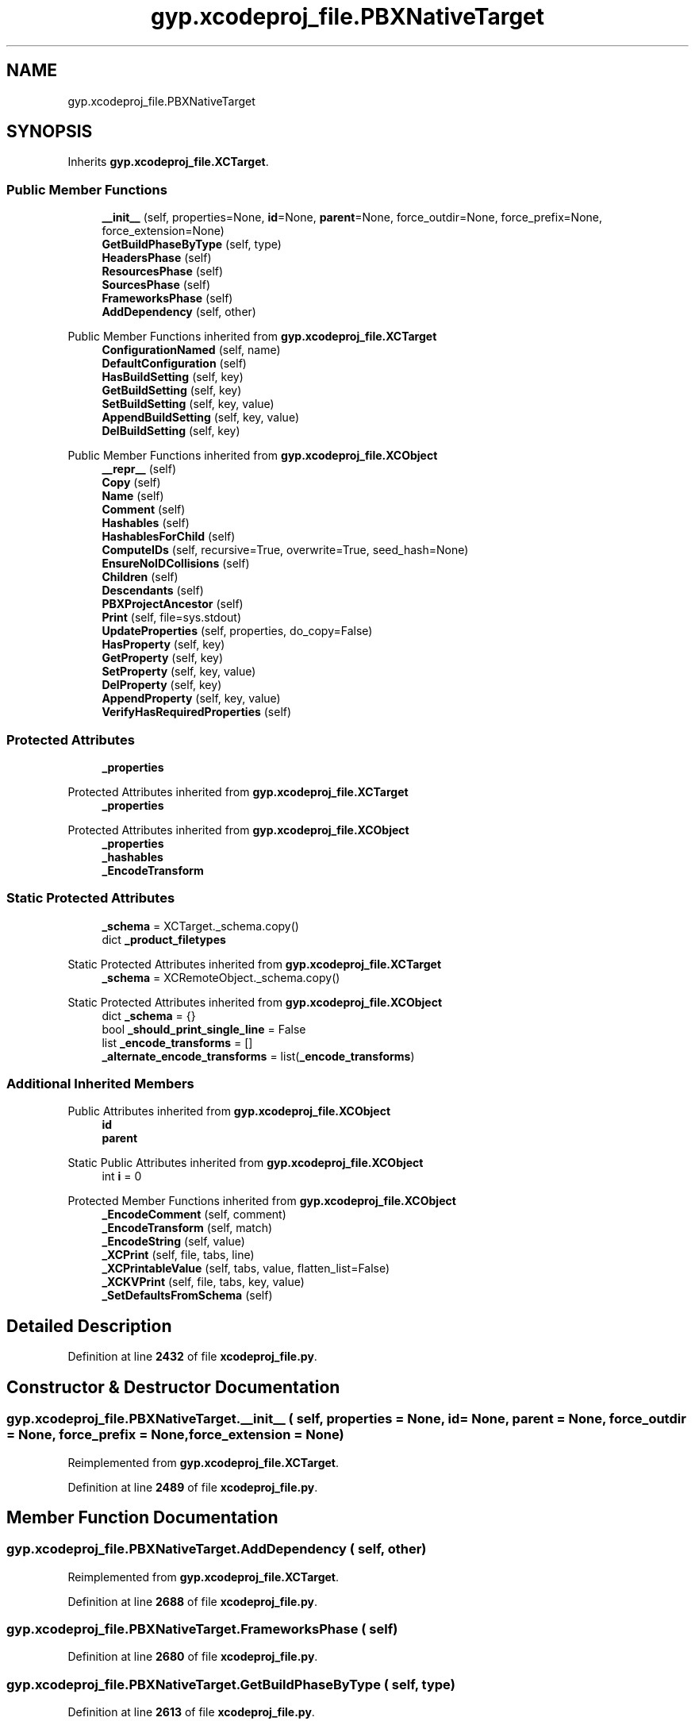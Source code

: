 .TH "gyp.xcodeproj_file.PBXNativeTarget" 3 "My Project" \" -*- nroff -*-
.ad l
.nh
.SH NAME
gyp.xcodeproj_file.PBXNativeTarget
.SH SYNOPSIS
.br
.PP
.PP
Inherits \fBgyp\&.xcodeproj_file\&.XCTarget\fP\&.
.SS "Public Member Functions"

.in +1c
.ti -1c
.RI "\fB__init__\fP (self, properties=None, \fBid\fP=None, \fBparent\fP=None, force_outdir=None, force_prefix=None, force_extension=None)"
.br
.ti -1c
.RI "\fBGetBuildPhaseByType\fP (self, type)"
.br
.ti -1c
.RI "\fBHeadersPhase\fP (self)"
.br
.ti -1c
.RI "\fBResourcesPhase\fP (self)"
.br
.ti -1c
.RI "\fBSourcesPhase\fP (self)"
.br
.ti -1c
.RI "\fBFrameworksPhase\fP (self)"
.br
.ti -1c
.RI "\fBAddDependency\fP (self, other)"
.br
.in -1c

Public Member Functions inherited from \fBgyp\&.xcodeproj_file\&.XCTarget\fP
.in +1c
.ti -1c
.RI "\fBConfigurationNamed\fP (self, name)"
.br
.ti -1c
.RI "\fBDefaultConfiguration\fP (self)"
.br
.ti -1c
.RI "\fBHasBuildSetting\fP (self, key)"
.br
.ti -1c
.RI "\fBGetBuildSetting\fP (self, key)"
.br
.ti -1c
.RI "\fBSetBuildSetting\fP (self, key, value)"
.br
.ti -1c
.RI "\fBAppendBuildSetting\fP (self, key, value)"
.br
.ti -1c
.RI "\fBDelBuildSetting\fP (self, key)"
.br
.in -1c

Public Member Functions inherited from \fBgyp\&.xcodeproj_file\&.XCObject\fP
.in +1c
.ti -1c
.RI "\fB__repr__\fP (self)"
.br
.ti -1c
.RI "\fBCopy\fP (self)"
.br
.ti -1c
.RI "\fBName\fP (self)"
.br
.ti -1c
.RI "\fBComment\fP (self)"
.br
.ti -1c
.RI "\fBHashables\fP (self)"
.br
.ti -1c
.RI "\fBHashablesForChild\fP (self)"
.br
.ti -1c
.RI "\fBComputeIDs\fP (self, recursive=True, overwrite=True, seed_hash=None)"
.br
.ti -1c
.RI "\fBEnsureNoIDCollisions\fP (self)"
.br
.ti -1c
.RI "\fBChildren\fP (self)"
.br
.ti -1c
.RI "\fBDescendants\fP (self)"
.br
.ti -1c
.RI "\fBPBXProjectAncestor\fP (self)"
.br
.ti -1c
.RI "\fBPrint\fP (self, file=sys\&.stdout)"
.br
.ti -1c
.RI "\fBUpdateProperties\fP (self, properties, do_copy=False)"
.br
.ti -1c
.RI "\fBHasProperty\fP (self, key)"
.br
.ti -1c
.RI "\fBGetProperty\fP (self, key)"
.br
.ti -1c
.RI "\fBSetProperty\fP (self, key, value)"
.br
.ti -1c
.RI "\fBDelProperty\fP (self, key)"
.br
.ti -1c
.RI "\fBAppendProperty\fP (self, key, value)"
.br
.ti -1c
.RI "\fBVerifyHasRequiredProperties\fP (self)"
.br
.in -1c
.SS "Protected Attributes"

.in +1c
.ti -1c
.RI "\fB_properties\fP"
.br
.in -1c

Protected Attributes inherited from \fBgyp\&.xcodeproj_file\&.XCTarget\fP
.in +1c
.ti -1c
.RI "\fB_properties\fP"
.br
.in -1c

Protected Attributes inherited from \fBgyp\&.xcodeproj_file\&.XCObject\fP
.in +1c
.ti -1c
.RI "\fB_properties\fP"
.br
.ti -1c
.RI "\fB_hashables\fP"
.br
.ti -1c
.RI "\fB_EncodeTransform\fP"
.br
.in -1c
.SS "Static Protected Attributes"

.in +1c
.ti -1c
.RI "\fB_schema\fP = XCTarget\&._schema\&.copy()"
.br
.ti -1c
.RI "dict \fB_product_filetypes\fP"
.br
.in -1c

Static Protected Attributes inherited from \fBgyp\&.xcodeproj_file\&.XCTarget\fP
.in +1c
.ti -1c
.RI "\fB_schema\fP = XCRemoteObject\&._schema\&.copy()"
.br
.in -1c

Static Protected Attributes inherited from \fBgyp\&.xcodeproj_file\&.XCObject\fP
.in +1c
.ti -1c
.RI "dict \fB_schema\fP = {}"
.br
.ti -1c
.RI "bool \fB_should_print_single_line\fP = False"
.br
.ti -1c
.RI "list \fB_encode_transforms\fP = []"
.br
.ti -1c
.RI "\fB_alternate_encode_transforms\fP = list(\fB_encode_transforms\fP)"
.br
.in -1c
.SS "Additional Inherited Members"


Public Attributes inherited from \fBgyp\&.xcodeproj_file\&.XCObject\fP
.in +1c
.ti -1c
.RI "\fBid\fP"
.br
.ti -1c
.RI "\fBparent\fP"
.br
.in -1c

Static Public Attributes inherited from \fBgyp\&.xcodeproj_file\&.XCObject\fP
.in +1c
.ti -1c
.RI "int \fBi\fP = 0"
.br
.in -1c

Protected Member Functions inherited from \fBgyp\&.xcodeproj_file\&.XCObject\fP
.in +1c
.ti -1c
.RI "\fB_EncodeComment\fP (self, comment)"
.br
.ti -1c
.RI "\fB_EncodeTransform\fP (self, match)"
.br
.ti -1c
.RI "\fB_EncodeString\fP (self, value)"
.br
.ti -1c
.RI "\fB_XCPrint\fP (self, file, tabs, line)"
.br
.ti -1c
.RI "\fB_XCPrintableValue\fP (self, tabs, value, flatten_list=False)"
.br
.ti -1c
.RI "\fB_XCKVPrint\fP (self, file, tabs, key, value)"
.br
.ti -1c
.RI "\fB_SetDefaultsFromSchema\fP (self)"
.br
.in -1c
.SH "Detailed Description"
.PP 
Definition at line \fB2432\fP of file \fBxcodeproj_file\&.py\fP\&.
.SH "Constructor & Destructor Documentation"
.PP 
.SS "gyp\&.xcodeproj_file\&.PBXNativeTarget\&.__init__ ( self,  properties = \fRNone\fP,  id = \fRNone\fP,  parent = \fRNone\fP,  force_outdir = \fRNone\fP,  force_prefix = \fRNone\fP,  force_extension = \fRNone\fP)"

.PP
Reimplemented from \fBgyp\&.xcodeproj_file\&.XCTarget\fP\&.
.PP
Definition at line \fB2489\fP of file \fBxcodeproj_file\&.py\fP\&.
.SH "Member Function Documentation"
.PP 
.SS "gyp\&.xcodeproj_file\&.PBXNativeTarget\&.AddDependency ( self,  other)"

.PP
Reimplemented from \fBgyp\&.xcodeproj_file\&.XCTarget\fP\&.
.PP
Definition at line \fB2688\fP of file \fBxcodeproj_file\&.py\fP\&.
.SS "gyp\&.xcodeproj_file\&.PBXNativeTarget\&.FrameworksPhase ( self)"

.PP
Definition at line \fB2680\fP of file \fBxcodeproj_file\&.py\fP\&.
.SS "gyp\&.xcodeproj_file\&.PBXNativeTarget\&.GetBuildPhaseByType ( self,  type)"

.PP
Definition at line \fB2613\fP of file \fBxcodeproj_file\&.py\fP\&.
.SS "gyp\&.xcodeproj_file\&.PBXNativeTarget\&.HeadersPhase ( self)"

.PP
Definition at line \fB2630\fP of file \fBxcodeproj_file\&.py\fP\&.
.SS "gyp\&.xcodeproj_file\&.PBXNativeTarget\&.ResourcesPhase ( self)"

.PP
Definition at line \fB2652\fP of file \fBxcodeproj_file\&.py\fP\&.
.SS "gyp\&.xcodeproj_file\&.PBXNativeTarget\&.SourcesPhase ( self)"

.PP
Definition at line \fB2672\fP of file \fBxcodeproj_file\&.py\fP\&.
.SH "Member Data Documentation"
.PP 
.SS "dict gyp\&.xcodeproj_file\&.PBXNativeTarget\&._product_filetypes\fR [static]\fP, \fR [protected]\fP"
\fBInitial value:\fP
.nf
=  {
        "com\&.apple\&.product\-type\&.application": ["wrapper\&.application", "", "\&.app"],
        "com\&.apple\&.product\-type\&.application\&.watchapp": [
            "wrapper\&.application",
            "",
            "\&.app",
        ],
        "com\&.apple\&.product\-type\&.watchkit\-extension": [
            "wrapper\&.app\-extension",
            "",
            "\&.appex",
        ],
        "com\&.apple\&.product\-type\&.app\-extension": ["wrapper\&.app\-extension", "", "\&.appex"],
        "com\&.apple\&.product\-type\&.bundle": ["wrapper\&.cfbundle", "", "\&.bundle"],
        "com\&.apple\&.product\-type\&.framework": ["wrapper\&.framework", "", "\&.framework"],
        "com\&.apple\&.product\-type\&.library\&.dynamic": [
            "compiled\&.mach\-o\&.dylib",
            "lib",
            "\&.dylib",
        ],
        "com\&.apple\&.product\-type\&.library\&.static": ["archive\&.ar", "lib", "\&.a"],
        "com\&.apple\&.product\-type\&.tool": ["compiled\&.mach\-o\&.executable", "", ""],
        "com\&.apple\&.product\-type\&.bundle\&.unit\-test": ["wrapper\&.cfbundle", "", "\&.xctest"],
        "com\&.apple\&.product\-type\&.bundle\&.ui\-testing": ["wrapper\&.cfbundle", "", "\&.xctest"],
        "com\&.googlecode\&.gyp\&.xcode\&.bundle": ["compiled\&.mach\-o\&.dylib", "", "\&.so"],
        "com\&.apple\&.product\-type\&.kernel\-extension": ["wrapper\&.kext", "", "\&.kext"],
    }
.PP
.fi

.PP
Definition at line \fB2461\fP of file \fBxcodeproj_file\&.py\fP\&.
.SS "gyp\&.xcodeproj_file\&.PBXNativeTarget\&._properties\fR [protected]\fP"

.PP
Definition at line \fB2614\fP of file \fBxcodeproj_file\&.py\fP\&.
.SS "gyp\&.xcodeproj_file\&.PBXNativeTarget\&._schema = XCTarget\&._schema\&.copy()\fR [static]\fP, \fR [protected]\fP"

.PP
Definition at line \fB2441\fP of file \fBxcodeproj_file\&.py\fP\&.

.SH "Author"
.PP 
Generated automatically by Doxygen for My Project from the source code\&.

